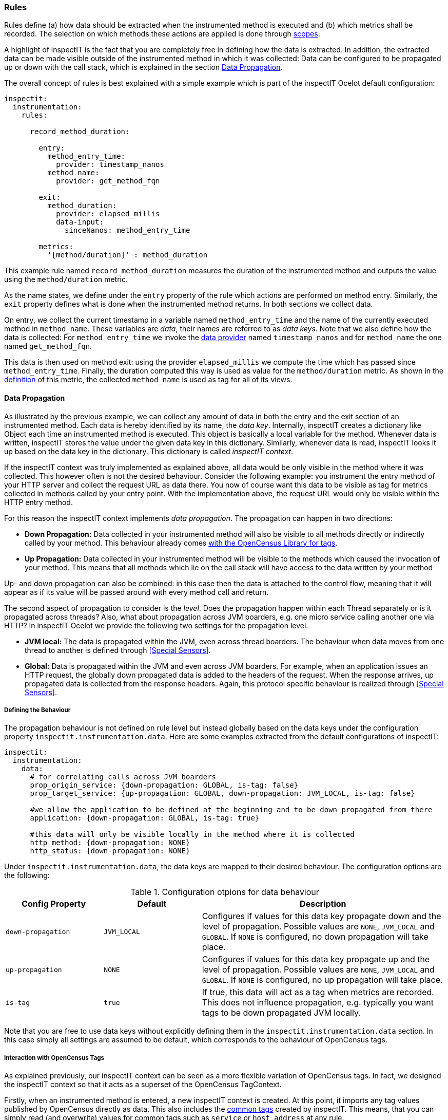 === Rules

Rules define (a) how data should be extracted when the instrumented
method is executed and (b) which metrics shall be recorded.
The selection on which methods these actions are applied is done through <<Scopes, scopes>>.

A highlight of inspectIT is the fact that you are completely free in defining how the data is
extracted. In addition, the extracted data can be made visible outside of the instrumented method
in which it was collected: Data can be configured to be propagated up or down with the call stack,
which is explained in the section <<Data Propagation>>.

The overall concept of rules is best explained with a simple example which is part of the inspectIT Ocelot default configuration:

[source,yaml]
----
inspectit:
  instrumentation:
    rules:

      record_method_duration:

        entry:
          method_entry_time:
            provider: timestamp_nanos
          method_name:
            provider: get_method_fqn

        exit:
          method_duration:
            provider: elapsed_millis
            data-input:
              sinceNanos: method_entry_time

        metrics:
          '[method/duration]' : method_duration
----

This example rule named `record_method_duration` measures the duration of the instrumented method and outputs the value using the `method/duration` metric.

As the name states, we define under the `entry` property of the rule which actions are performed on method entry. Similarly, the `exit` property defines what is done when the instrumented method returns. In both sections we collect data.

On entry, we collect the current timestamp in a variable named `method_entry_time` and the name of the currently executed method in `method_name`.
These variables are _data_, their names are referred to as _data keys_. Note that we also define how the data is collected: For `method_entry_time` we invoke the <<Data Provider, data provider>> named `timestamp_nanos` and for `method_name` the one named `get_method_fqn`.

This data is then used on method exit: using the provider `elapsed_millis` we compute the time which has passed since `method_entry_time`. Finally, the duration computed this way is used as value for the `method/duration` metric. As shown in the <<Defining Custom Metrics, definition>> of this metric, the collected `method_name` is used as tag for all of its views.

==== Data Propagation

As illustrated by the previous example, we can collect any amount of data in both the entry and the exit section of an instrumented method. Each data is hereby identified by its name, the _data key_.
Internally, inspectIT creates a dictionary like Object each time an instrumented method is executed. This object is basically a local variable for the method. Whenever data is written, inspectIT stores the value under the given data key in this dictionary. Similarly, whenever data is read, inspectIT looks it up based on the data key in the dictionary. This dictionary is called _inspectIT context_.

If the inspectIT context was truly implemented as explained above, all data would be only visible in the method where it was collected. This however often is not the desired behaviour.
Consider the following example: you instrument the entry method of your HTTP server and collect the request URL as data there. You now of course want this data to be visible as tag for metrics collected in methods called by your entry point. With the implementation above, the request URL would only be visible within the HTTP entry method.

For this reason the inspectIT context implements _data propagation_. The propagation can happen in two directions:

* *Down Propagation:* Data collected in your instrumented method will also be visible to all methods directly or indirectly called by your method. This behaviour already comes https://opencensus.io/tag/#propagation[with the OpenCensus Library for tags].
* *Up Propagation:* Data collected in your instrumented method will be visible to the methods which caused the invocation of your method. This means that all methods which lie on the call stack will have access to the data written by your method

Up- and down propagation can also be combined: in this case then the data is attached to the control flow, meaning that it will appear as if its value will be passed around with every method call and return.

The second aspect of propagation to consider is the _level_. Does the propagation happen within each Thread separately or is it propagated across threads? Also, what about propagation across JVM boarders, e.g. one micro service calling another one via HTTP? In inspectIT Ocelot we provide the following two settings for the propagation level.

* *JVM local:* The data is propagated within the JVM, even across thread boarders. The behaviour when data moves from one thread to another is defined through <<Special Sensors>>.
* *Global:* Data is propagated within the JVM and even across JVM boarders. For example, when an application issues an HTTP request, the globally down propagated data is added to the headers of the request. When the response arrives, up propagated data is collected from the response headers. Again, this protocol specific behaviour is realized through <<Special Sensors>>.

===== Defining the Behaviour

The propagation behaviour is not defined on rule level but instead globally based on the data keys under the configuration
property `inspectit.instrumentation.data`. Here are some examples extracted from the default configurations of inspectIT:

[source,yaml]
----
inspectit:
  instrumentation:
    data:
      # for correlating calls across JVM boarders
      prop_origin_service: {down-propagation: GLOBAL, is-tag: false}
      prop_target_service: {up-propagation: GLOBAL, down-propagation: JVM_LOCAL, is-tag: false}

      #we allow the application to be defined at the beginning and to be down propagated from there
      application: {down-propagation: GLOBAL, is-tag: true}

      #this data will only be visible locally in the method where it is collected
      http_method: {down-propagation: NONE}
      http_status: {down-propagation: NONE}
----

Under `inspectit.instrumentation.data`, the data keys are mapped to their desired behaviour.
The configuration options are the following:
[cols="2,2,5",options="header"]
.Configuration otpions for data behaviour
|===
|Config Property|Default| Description
|`down-propagation`
|`JVM_LOCAL`
| Configures if values for this data key propagate down and the level of propagation.
Possible values are `NONE`, `JVM_LOCAL` and `GLOBAL`. If `NONE` is configured, no down propagation will take place.

|`up-propagation`
|`NONE`
| Configures if values for this data key propagate up and the level of propagation.
Possible values are `NONE`, `JVM_LOCAL` and `GLOBAL`. If `NONE` is configured, no up propagation will take place.

|`is-tag`
|`true`
|If true, this data will act as a tag when metrics are recorded. This does not influence propagation, e.g. typically you want tags to be down propagated JVM locally.
|===

Note that you are free to use data keys without explicitly defining them in the `inspectit.instrumentation.data` section. In this case simply all settings are assumed to be default, which corresponds to the behaviour of OpenCensus tags.

===== Interaction with OpenCensus Tags

As explained previously, our inspectIT context can be seen as a more flexible variation of OpenCensus tags. In fact, we designed the inspectIT context so that it acts as a superset of the OpenCensus TagContext.

Firstly, when an instrumented method is entered, a new inspectIT context is created. At this point, it imports any tag values published by OpenCensus directly as data. This also includes the <<Common Tags, common tags>> created by inspectIT. This means, that you can simply read (and overwrite) values for common tags such as `service` or `host_address` at any rule.

The integration is even deeper if you <<Using OpenCensus Library with inspectIT Ocelot,configured the agent to also extract the metrics from manual instrumentation in your application>>.
Firstly, if a method instrumented by inspectIT Ocelot is executed within a TagContext opened by your application,
these application tags will also be visible in the inspectIT context. Secondly, after the execution of the entry phase of each rule, a new TagContext is opened making the tags written there accessible to metrics collected by your application. Hereby, only data for which down propagation was configured to be `JVM_LOCAL` or greater and for which `is-tag` is true will be visible as tags.

==== Data Providers

Data providers are the tool for extracting arbitrary data from your application or the context.
They are effectively Lambda-like functions you can invoke from the entry and the exit phase of rules. They are defined by (a) specifying their input parameters and (b) giving a Java code snippet which defines how the result value is computed from these.

Again, this is best explained by giving some simple examples extracted from inspectIT Ocelot default configuration:

[source,yaml]
----
inspectit:
  instrumentation:
    data-providers:

      #computes a nanosecond-timestamp as a long for the current point in time
      timestamp_nanos:
        value: "new Long(System.nanoTime())"

      #computes the elapsed milliseconds as double since a given nanosecond-timestamp
      elapsed_millis:
        input:
          #the timestamp captured via System.nanoTime() to compare against
          sinceNanos: long
        value: "new Double( (System.nanoTime() - sinceNanos) * 1E-6)"

      string_replace_all:
        input:
          regex: String
          replacement: String
          string: String
        value: string.replaceAll(regex,replacement)

      get_method_fqn:
        input:
          _methodName: String
          _class: Class
        value: new StringBuilder(_class.getName()).append('.').append(_methodName).toString()
----

The names of the first two data providers, `timestamp_nanos` and `elapsed_millis` should be familiar for you from the initial example in the <<Rules, rules section>>.

The code executed when a data provider is invoked is defined through the `value` configuration property. In YAML, this is simply a string. InspectIT however will interpret this string as a Java expression to evaluate. The result value of this expression will be used as result for the data provider invocation.

Note that the code will not be interpreted at runtime, but instead inspectIT Ocelot will compile the expression to bytecode to ensure maximum efficiency. As indicated by the manual primitive boxing performed for `timestamp_nanos` the compiler has some restrictions. For example Autoboxing is not supported. However, data providers are expected to return Objects, therefore manual boxing has to be performed. Under the hood, inspectIT uses the http://www.javassist.org/[javassist] library, where all imposed restrictions can be found.
The most important ones are that neither Autoboxing, Generics, Anonymous Classes or Lambda Expressions are supported.

After data providers have been compiled, they are placed in the same class loader as the class you instrument with them. This means that they can access any class that your application class could also access.

NOTE: Even if your data provider terminates with an exception or error, inspectIT will make sure that this does not affect your application. InspectIT will print information about the error and the faulting data provider. The execution of the data provider in the rule where the failure occured will be disabled until you update your configuration.

===== Input Parameters

As previously mentioned data providers are also free to define any kind of _input parameters_ they need. This is done using the `input` configuration property.
This property maps the names of the input parameters to their expected Java type.
For example, the `elapsed_millis` data provider declares a single input variable named `sinceNanos` which has the type `long`. Note that for input parameters automatic primitive unboxing is supported.

Another example where the data provider even defines multiple inputs is `string_replace_all`. Guess what this data provider does? https://docs.oracle.com/javase/8/docs/api/java/lang/String.html#replaceAll-java.lang.String-java.lang.String-[Hint]

The fourth example shown above is `get_method_fqn`, which uses the _special_ input parameters `_methodName` and `_class`. The fact that these variables are special is indicated by the leading underscore. When normally invoking data providers from rules, the user has to take care that all input parameters are assigned a value. For special input parameters inspectIT automatically assigned the desired value. This means that for example `get_method_fqn` can be called without manually assigning any parameter, like it was done in the initial example in the <<Rules>> section. An overview of all available special input parameters is given below:

[cols="2,2,5",options="header"]
.Special Input Parameters for Data Providers
|===
|Parameter Name|Type| Description

|`_methodName`
| https://docs.oracle.com/javase/8/docs/api/java/lang/String.html[String]
| The name of the instrumented method within which this data provider is getting executed.

|`_class`
| https://docs.oracle.com/javase/8/docs/api/java/lang/Class.html[Class]
| The class declaring the instrumented method within which this data provider is getting executed.

|`_parameterTypes`
| https://docs.oracle.com/javase/8/docs/api/java/lang/Class.html[Class][]
| The types of the parameters which the instrumented method declares for which the data provider is executed.

|`_this`
| (depends on context)
| The this-instance in the context of the instrumented method within which this data provider is getting executed.

|`_args`
| https://docs.oracle.com/javase/8/docs/api/java/lang/Object.html[Object][]
| The arguments with which the instrumented method was called within which this data provider is getting executed.
 The arguments are boxed if necessary and packed into an array.

|`_arg0,_arg1,...,_argN`
| (depends on context)
| The N-th argument with which the instrumented method was called within which this data provider is getting executed.

|`_returnValue`
| (depends on context)
| The value returned by the instrumented method within which this data provider is getting executed.
If the method terminated with an exception or the data provider is executed in the entry phase this is `null`.

|`_thrown`
| https://docs.oracle.com/javase/8/docs/api/java/lang/Throwable.html[Throwable]
| The exception thrown by the instrumented method within which this data provider is getting executed.
If the method returned normally or the data provider is executed in the entry phase this is `null`.

|===

===== Multiple statements and Imports

Data providers can easily become more complex, so that a single expression is not sufficient for expressing the functionality.
For this purpose we introduced the `value-body` configuration property for data providers as an alternative to `value`.
`value-body` allows you to specify a Java method body which returns the result of the data provider. The body is given without surrounding curly braces. One example data provider from teh default configuration making use of this is given below:

[source,YAML]
----
inspectit:
  instrumentation:
    data-providers:
      get_servlet_request_path:
        imports:
          - javax.servlet
          - javax.servlet.http
        input:
          _arg0: ServletRequest
        value-body: |
          if(_arg0 instanceof HttpServletRequest) {
            return java.net.URI.create(((HttpServletRequest)_arg0).getRequestURI()).getPath();
          }
          return null;
----

This data provider is designed to be applied on the Servlet API https://javaee.github.io/javaee-spec/javadocs/javax/servlet/Filter.html#doFilter-javax.servlet.ServletRequest-javax.servlet.ServletResponse-javax.servlet.FilterChain-[doFilter] and
https://javaee.github.io/javaee-spec/javadocs/javax/servlet/Servlet.html#service-javax.servlet.ServletRequest-javax.servlet.ServletResponse-[service] methods.
 It's purpose is to extract HTTP path, however in the servlet API it is not guaranteed that the `ServletRequest` is a `HttpServletRequest`.
 For this reason the data provider performs an instance-of check only returning the the HTTP path if it is available, otherwise `null`.

Normally, all non `java.lang.*` types have to be referred to using their fully
qualified name, as done for `java.net.URI` in the example above. However, just like in
Java you can import packages using the `import` config option. In this example this
allows us to refer to `ServletRequest` and `HttpServletRequest` without using the fully qualified name.

==== Defining Rules

Rules glue together <<Scopes,scopes>> and <<Data Providers, data providers>> to define which actions you want to perform on which application methods.

As you might have noticed, the initial example rule shown in the <<Rules, Rules section>> did not define any reference to a scope. This is because this rule originates form the default configuration of inspectIT Ocelot,
where we don't know yet of which methods you want to collect the response time. Therefore this rule is defined without scopes, but you can easily add some in your own configuration files:

[source,yaml]
----
inspectit:
  instrumentation:
    rules:

      record_method_duration:
        scopes:
          my_first_scope: true
          my_second_scope: true
----

With this snippet we defined that the existing rule `record_method_duration` gets applied on the two scopes named `my_first_scope` and `my_second_scope`. The `scopes` configuration option maps scope names to `true` or `false`. The rule will be applied on all methods matching any scope where the value is `true`.

Rules define their action within three _phases_:

* *Entry Phase:* The actions defined in this phase get invoked directly before the body of the instrumented method. You can imagine that these actions are "inlined" at the very top of every method instrumented by the given rule.

* *Exit Phase:* The actions defined in this phase get invoked after the body of the instrumented method has terminated. This can be the method either returning normally or throwing an exception. You can imagine that these actions are placed in a `finally` block of a `try` block surrounding the body of the instrumented method.

* *Metrics Phase:* These actions are executed directly after the _exit phase_.
Here, only values for metrics are recorded. No data providers will be executed here.

The actions performed in this phases are defined in rules under the `entry`, `exit` and `metrics` configuration options. In the entry and in the exit phase the actions you perform are invocations of <<Data Providers, data providers>>. Please see the <<Invoking Data Providers>> section for information on how this is done.

In the _metrics phase_ you only can collect metrics, this is explained in the <<Collecting Metrics>> section.

===== Invoking Data Providers

In this section you will find out how to collect data in the entry and exit phase of rules by invoking <<Data Providers, data providers>> and storing the results in the <<Data Propagation, inspectIT context>>.

Let's take a look again at the entry phase definitions of the ``record_method_duration`` rule:

[source,yaml]
----
#inspectit.instrumentation.rules is omitted here
record_method_duration:
  entry:
    method_entry_time:
      provider: timestamp_nanos
    method_name:
      provider: get_method_fqn
----

The `entry` and `exit` configuration options are YAML dictionaries mapping data keys to _data provider invocations_.
This means the keys used in the dictionaries define the data key for which a value is being defined. Correspondingly, the assigned value defines which data provider is invoked to define the value of the data key.

In the example above `method_entry_time` is a data key. The data provider which is invoked is defined through the `provider` configuration option. In this case, it is the data provider named `timestamp_nanos`.

====== Assigning Input Parameter Values

Data providers <<Input Parameters, can require input parameters>> which need to be assigned when invoking them.
There are currently two possible ways of doing this:

* *Assigning Data Values:* In this case, the value for a given data key is extracted from the <<Data Propagation, inspectIT context>> and passed to the data provider
* *Assigning Constant Values:* In this case a literal specified in the configuration will directly be passed to the data provider.

We have already seen how the assignment of data values to parameters is done in the exit phase of the `record_method_duration` rule:

[source,yaml]
----
#inspectit.instrumentation.rules is omitted here
record_method_duration:
  exit:
    method_duration:
      provider: elapsed_millis
      data-input:
        sinceNanos: method_entry_time
----

The `elapsed_millis` data provider requires a value for the input parameter `sinceNanos`.
In this example we defined that the value for the data key `method_entry_time` is used for `sinceNanos`.

The assignment of constant values works very similar:

[source,yaml]
----
#inspectit.instrumentation.rules is omitted here
example_rule:
  entry:
    hello_world_text:
      provider: set
      constant-input:
        value: "Hello World!"
----

Note that when assigning a constant value, inspectIT Ocelot automatically converts the given value to the type expected by the data provider. This is done using the https://docs.spring.io/spring-framework/docs/current/javadoc-api/org/springframework/core/convert/ConversionService.html[Spring Conversion Service]. For example, if your data provider expects a parameter of type `java.time.Duration`, you can simply pass in `"42s"` as constant.

As you might have noticed, `data-input` and `constant-input` are again YAML dictionaries.
This allows you to assign values for data providers which expect multiple input parameters.
You can also mix which parameters you assign from data and which from constants:


[source,yaml]
----
#inspectit.instrumentation.rules is omitted here
example_rule:
  entry:
    bye_world_text:
      provider: string_replace_all
      data-input:
        string: hello_world_text
      constant-input:
        regex: "Hello"
        replacement: "Bye"
----

As expected given the <<Data Providers, definition>> of the `string_replace_all` data provider, the value of `bye_world_text` will be `"Bye World!"`

====== Adding Conditions

It is possible to add conditions to data provider invocations. The invocation will only occur if the specified condition is met. Currently, the following configuration options can be used:

[cols="1,3",options="header"]
.Configuration Options for Conditions for Data Provider Invocations
|===
|Config Option| Description

|`only-if-null`
| Only executes the invocation if the value assigned with the given data key is null.

|`only-if-not-null`
| Only executes the invocation if the value assigned with the given data key is not null.

|`only-if-true`
| Only executes the invocation if the value assigned with the given data key is the boolean value `true`.

|`only-if-false`
| Only executes the invocation if the value assigned with the given data key is the boolean value `false`.

|===

An example for the usage of a condition is given below:
[source,yaml]
----
#inspectit.instrumentation.rules is omitted here
example_rule:
  entry:
    application_name:
      provider: set
      constant-input:
        value: "My-Application"
    only-if-null: application_name
----

In this example we define an invocation to set the value of the data key `application_name`
to `"My-Application"`. However, this assignment is only performed if `application_name` previously was null, meaning that no value has been assigned yet. This mechanism is in particular useful when `application_name` is <<Data Propagation, down propagated>>.

If multiple conditions are given for the same data provider invocation, the invocation is only executed if *all* conditions are met.

====== Execution Order

As we can use data values for input parameters and for conditions, data provider invocations can depend on another. This means that a defined order on data-provider executions within each phase is required for rules to work as expected.

As all invocations are specified under the `entry` or the `exit` config options which are YAML dictionaries, the order they are given in the config file does not matter. YAML dictionaries do not maintain or define an order of their entries.

However, inspectIT Ocelot _automatically_ orders the invocations for you correctly.
For each instrumented method the agent first finds all rules which have scopes matching the given method. Afterwards, these rules get combined into one "super"-rule by simply merging the `entry`, `exit` and `metrics` phases.

Within the `entry` and the `exit` phase, data providers are now automatically ordered based on their dependencies. E.g. if the invocation writing `data_b` uses `data_a` as input, the invocation writing `data_a` is guaranteed to be executed first! Whenever you use a data value as value for a parameter or in a condition, this will be counted as a dependency.

In some rare cases you might want to change this behaviour. E.g. in tracing context you want to store the <<Data Propagation, down propagated>> `span_id` in `parent_span`, before the current method assigns a new `span_id`. This can easily be realized using the `before` config option for data provider invocations:

[source,yaml]
----
#inspectit.instrumentation.rules is omitted here
example_rule:
  entry:
    parent_span:
      provider: set
      data-input:
        value: span_id
    before:
      span_id: true
----

===== Collecting Metrics

Metrics collection is done in the metrics phase of a rule, which can be configured using the `metrics` option:

[source,yaml]
----
#inspectit.instrumentation.rules is omitted here
example_rule:
  #...
  exit:
    method_duration:
      #data provider invocation here....

  metrics:
    '[method/duration]' : method_duration
    '[some/other/metric]' : 42
----

The metrics phase is executed after the exit phase of the rule. As shown above, you can simply assign values to metrics based on their name. You must however have <<Defining Custom Metrics, defined the metric>> to use them.

The measurement value written to the metric can be specified by giving a data key. This was done in the example above for `method/duration`: Here, the value for the data key `method_duration` is taken, which we previously wrote in the exit phase.
Alternatively you can just specify a constant which will be used, like it was done for `some/other/metric`.

If the value assigned with the data key you specified is `null` (e.g. no data was collected), no value for the metric will be written out.

In addition, all configured tags for the metrics will also be taken from the inspectIT context, if they have been <<Defining the Behaviour, configured to be used as tags>>.